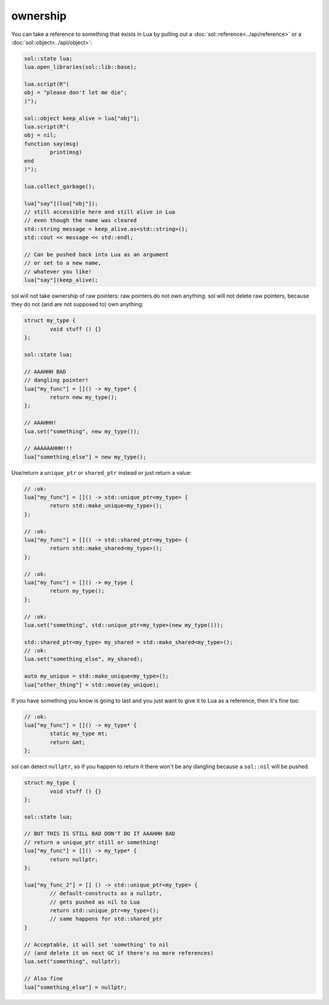 ownership
=========

You can take a reference to something that exists in Lua by pulling out a :doc:`sol::reference<../api/reference>` or a :doc:`sol::object<../api/object>`:

.. code-block:: cpp

	sol::state lua;
	lua.open_libraries(sol::lib::base);
	
	lua.script(R"(
	obj = "please don't let me die";
	)");

	sol::object keep_alive = lua["obj"];
	lua.script(R"(
	obj = nil;
	function say(msg)
		print(msg)
	end
	)");

	lua.collect_garbage();

	lua["say"](lua["obj"]);
	// still accessible here and still alive in Lua
	// even though the name was cleared
	std::string message = keep_alive.as<std::string>();
	std::cout << message << std::endl;
	
	// Can be pushed back into Lua as an argument
	// or set to a new name,
	// whatever you like!
	lua["say"](keep_alive);


sol will not take ownership of raw pointers: raw pointers do not own anything. sol will not delete raw pointers, because they do not (and are not supposed to) own anything:

.. code-block:: cpp

	struct my_type {
		void stuff () {}
	};

	sol::state lua;

	// AAAHHH BAD
	// dangling pointer!
	lua["my_func"] = []() -> my_type* {
		return new my_type();
	};

	// AAAHHH!
	lua.set("something", new my_type());

	// AAAAAAHHH!!!
	lua["something_else"] = new my_type();

Use/return a ``unique_ptr`` or ``shared_ptr`` instead or just return a value:

.. code-block:: cpp

	// :ok:
	lua["my_func"] = []() -> std::unique_ptr<my_type> {
		return std::make_unique<my_type>();
	};

	// :ok:
	lua["my_func"] = []() -> std::shared_ptr<my_type> {
		return std::make_shared<my_type>();
	};

	// :ok:
	lua["my_func"] = []() -> my_type {
		return my_type();
	};

	// :ok: 
	lua.set("something", std::unique_ptr<my_type>(new my_type()));

	std::shared_ptr<my_type> my_shared = std::make_shared<my_type>();
	// :ok: 
	lua.set("something_else", my_shared);

	auto my_unique = std::make_unique<my_type>();
	lua["other_thing"] = std::move(my_unique);

If you have something you know is going to last and you just want to give it to Lua as a reference, then it's fine too:

.. code-block:: cpp

	// :ok:
	lua["my_func"] = []() -> my_type* {
		static my_type mt;
		return &mt;
	};


sol can detect ``nullptr``, so if you happen to return it there won't be any dangling because a ``sol::nil`` will be pushed.

.. code-block:: cpp

	struct my_type {
		void stuff () {}
	};

	sol::state lua;

	// BUT THIS IS STILL BAD DON'T DO IT AAAHHH BAD
	// return a unique_ptr still or something!
	lua["my_func"] = []() -> my_type* {
		return nullptr;
	};

	lua["my_func_2"] = [] () -> std::unique_ptr<my_type> {
		// default-constructs as a nullptr, 
		// gets pushed as nil to Lua 
		return std::unique_ptr<my_type>(); 
		// same happens for std::shared_ptr
	}

	// Acceptable, it will set 'something' to nil 
	// (and delete it on next GC if there's no more references)
	lua.set("something", nullptr);

	// Also fine
	lua["something_else"] = nullptr;
